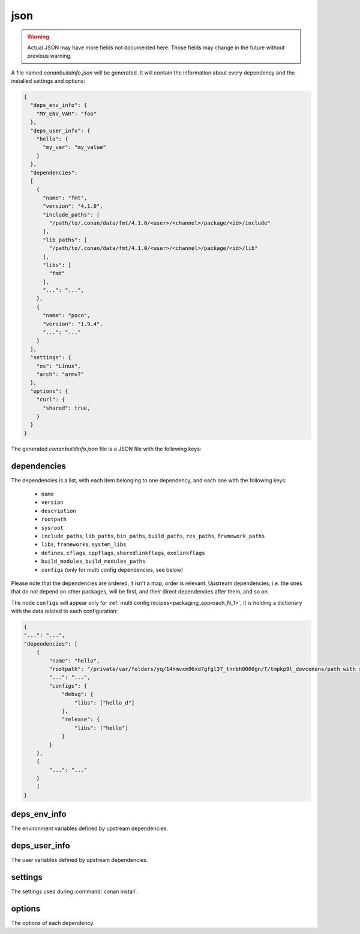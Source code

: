 .. _json_generator:

json
====

.. warning::

    Actual JSON may have more fields not documented here. Those fields may change in the future
    without previous warning.

A file named *conanbuildinfo.json* will be generated. It will contain the information about
every dependency and the installed settings and options:

.. code-block:: json

    {
      "deps_env_info": {
        "MY_ENV_VAR": "foo"
      },
      "deps_user_info": {
        "hello": {
          "my_var": "my_value"
        }
      },
      "dependencies":
      [
        {
          "name": "fmt",
          "version": "4.1.0",
          "include_paths": [
            "/path/to/.conan/data/fmt/4.1.0/<user>/<channel>/package/<id>/include"
          ],
          "lib_paths": [
            "/path/to/.conan/data/fmt/4.1.0/<user>/<channel>/package/<id>/lib"
          ],
          "libs": [
            "fmt"
          ],
          "...": "...",
        },
        {
          "name": "poco",
          "version": "1.9.4",
          "...": "..."
        }
      ],
      "settings": {
        "os": "Linux",
        "arch": "armv7"
      },
      "options": {
        "curl": {
          "shared": true,
        }
      }
    }

The generated *conanbuildinfo.json* file is a JSON file with the following keys:

dependencies
-------------

The dependencies is a list, with each item belonging to one dependency, and each one with the following keys:

 - ``name``
 - ``version``
 - ``description``
 - ``rootpath``
 - ``sysroot``
 - ``include_paths``, ``lib_paths``, ``bin_paths``, ``build_paths``, ``res_paths``, ``framework_paths``
 - ``libs``, ``frameworks``, ``system_libs``
 - ``defines``, ``cflags``, ``cppflags``, ``sharedlinkflags``, ``exelinkflags``
 - ``build_modules``, ``build_modules_paths``
 - ``configs`` (only for multi config dependencies, see below)

Please note that the dependencies are ordered, it isn't a map, order is relevant. Upstream dependencies, i.e. the
ones that do not depend on other packages, will be first, and their direct dependencies after them, and so on.

The node ``configs`` will appear only for :ref:`multi config recipes<packaging_approach_N_1>`,
it is holding a dictionary with the data related to each configuration:

.. code-block:: json

    {
    "...": "...",
    "dependencies": [
        {
            "name": "hello",
            "rootpath": "/private/var/folders/yq/14hmvxm96xd7gfgl37_tnrbh0000gn/T/tmpkp9l_dovconans/path with spaces/.conan/data/hello/0.1/lasote/testing/package/46f53f156846659bf39ad6675fa0ee8156e859fe",
            "...": "...",
            "configs": {
                "debug": {
                    "libs": ["hello_d"]
                },
                "release": {
                    "libs": ["hello"]
                }
            }
        },
        {
            "...": "..."
        }
        ]
    }

deps_env_info
-------------

The environment variables defined by upstream dependencies.

deps_user_info
--------------

The user variables defined by upstream dependencies.

settings
--------

The settings used during :command:`conan install`.

options
-------

The options of each dependency.
